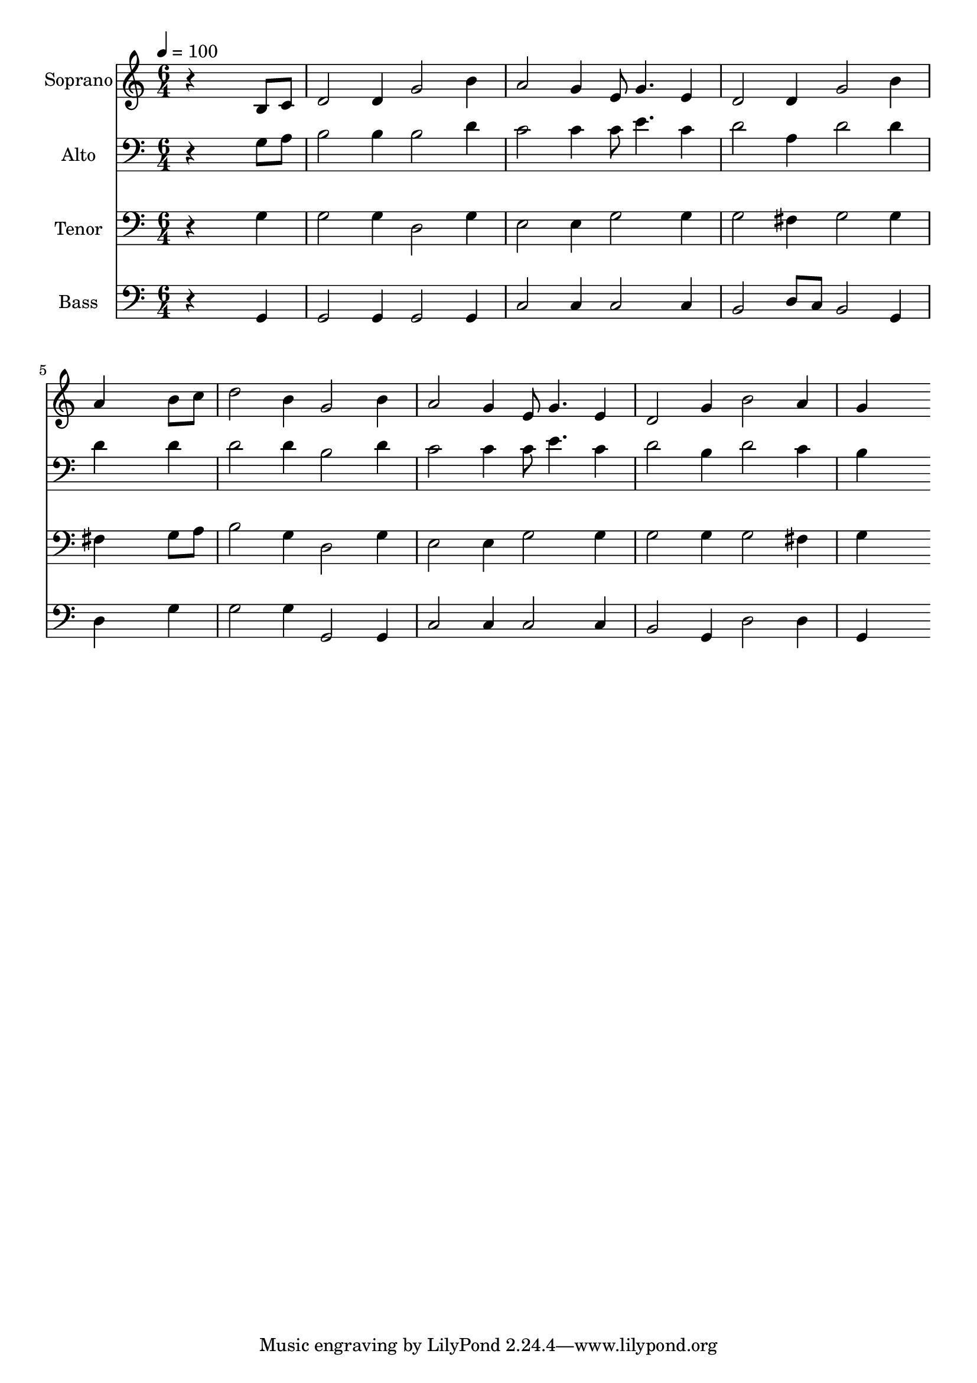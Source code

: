 % Lily was here -- automatically converted by c:/Program Files (x86)/LilyPond/usr/bin/midi2ly.py from output/midi/dh328fv.mid
\version "2.14.0"

\layout {
  \context {
    \Voice
    \remove "Note_heads_engraver"
    \consists "Completion_heads_engraver"
    \remove "Rest_engraver"
    \consists "Completion_rest_engraver"
  }
}

trackAchannelA = {


  \key c \major
    
  \time 6/4 
  

  \key c \major
  
  \tempo 4 = 100 
  
  % [MARKER] Conduct
  
}

trackA = <<
  \context Voice = voiceA \trackAchannelA
>>


trackBchannelA = {
  
  \set Staff.instrumentName = "Soprano"
  
}

trackBchannelB = \relative c {
  r4*5 b'8 c 
  | % 2
  d2 d4 g2 b4 
  | % 3
  a2 g4 e8 g4. e4 
  | % 4
  d2 d4 g2 b4 
  | % 5
  a4*5 b8 c 
  | % 6
  d2 b4 g2 b4 
  | % 7
  a2 g4 e8 g4. e4 
  | % 8
  d2 g4 b2 a4 
  | % 9
  g4*5 
}

trackB = <<
  \context Voice = voiceA \trackBchannelA
  \context Voice = voiceB \trackBchannelB
>>


trackCchannelA = {
  
  \set Staff.instrumentName = "Alto"
  
}

trackCchannelB = \relative c {
  r4*5 g'8 a 
  | % 2
  b2 b4 b2 d4 
  | % 3
  c2 c4 c8 e4. c4 
  | % 4
  d2 a4 d2 d4 
  | % 5
  d4*5 d4 
  | % 6
  d2 d4 b2 d4 
  | % 7
  c2 c4 c8 e4. c4 
  | % 8
  d2 b4 d2 c4 
  | % 9
  b4*5 
}

trackC = <<

  \clef bass
  
  \context Voice = voiceA \trackCchannelA
  \context Voice = voiceB \trackCchannelB
>>


trackDchannelA = {
  
  \set Staff.instrumentName = "Tenor"
  
}

trackDchannelB = \relative c {
  r4*5 g'4 
  | % 2
  g2 g4 d2 g4 
  | % 3
  e2 e4 g2 g4 
  | % 4
  g2 fis4 g2 g4 
  | % 5
  fis4*5 g8 a 
  | % 6
  b2 g4 d2 g4 
  | % 7
  e2 e4 g2 g4 
  | % 8
  g2 g4 g2 fis4 
  | % 9
  g4*5 
}

trackD = <<

  \clef bass
  
  \context Voice = voiceA \trackDchannelA
  \context Voice = voiceB \trackDchannelB
>>


trackEchannelA = {
  
  \set Staff.instrumentName = "Bass"
  
}

trackEchannelB = \relative c {
  r4*5 g4 
  | % 2
  g2 g4 g2 g4 
  | % 3
  c2 c4 c2 c4 
  | % 4
  b2 d8 c b2 g4 
  | % 5
  d'4*5 g4 
  | % 6
  g2 g4 g,2 g4 
  | % 7
  c2 c4 c2 c4 
  | % 8
  b2 g4 d'2 d4 
  | % 9
  g,4*5 
}

trackE = <<

  \clef bass
  
  \context Voice = voiceA \trackEchannelA
  \context Voice = voiceB \trackEchannelB
>>


trackF = <<
>>


trackGchannelA = {
  
  \set Staff.instrumentName = "Digital Hymn #328"
  
}

trackG = <<
  \context Voice = voiceA \trackGchannelA
>>


trackHchannelA = {
  
  \set Staff.instrumentName = "Must Jesus Bear the Cross Alone"
  
}

trackH = <<
  \context Voice = voiceA \trackHchannelA
>>


\score {
  <<
    \context Staff=trackB \trackA
    \context Staff=trackB \trackB
    \context Staff=trackC \trackA
    \context Staff=trackC \trackC
    \context Staff=trackD \trackA
    \context Staff=trackD \trackD
    \context Staff=trackE \trackA
    \context Staff=trackE \trackE
  >>
  \layout {}
  \midi {}
}
